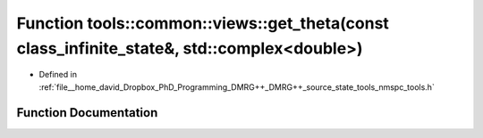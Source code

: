 .. _exhale_function_namespacetools_1_1common_1_1views_1a2cacf4169cbfa730d77e1750b723e2a7:

Function tools::common::views::get_theta(const class_infinite_state&, std::complex<double>)
===========================================================================================

- Defined in :ref:`file__home_david_Dropbox_PhD_Programming_DMRG++_DMRG++_source_state_tools_nmspc_tools.h`


Function Documentation
----------------------


.. doxygenfunction:: tools::common::views::get_theta(const class_infinite_state&, std::complex<double>)
